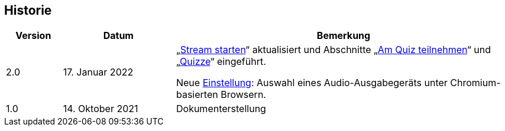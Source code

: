 == Historie

[frame=ends, grid=none, cols="1,2,6"]
|===
| Version | Datum | Bemerkung

| 2.0
| 17. Januar 2022
| „<<stream-start, Stream starten>>“ aktualisiert und Abschnitte „<<quiz-paticipate, Am Quiz teilnehmen>>“ und „<<quizzes, Quizze>>“ eingeführt.

Neue <<chromium-audio, Einstellung>>: Auswahl eines Audio-Ausgabegeräts unter Chromium-basierten Browsern.
| 1.0
| 14. Oktober 2021
| Dokumenterstellung
|===

<<<